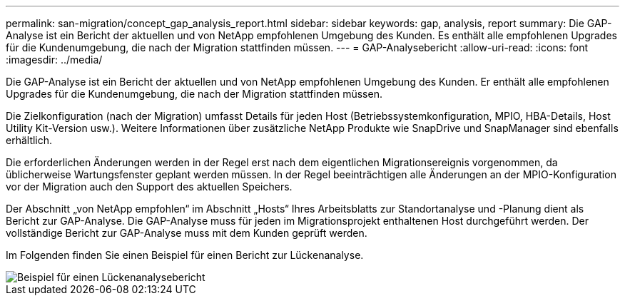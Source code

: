 ---
permalink: san-migration/concept_gap_analysis_report.html 
sidebar: sidebar 
keywords: gap, analysis, report 
summary: Die GAP-Analyse ist ein Bericht der aktuellen und von NetApp empfohlenen Umgebung des Kunden. Es enthält alle empfohlenen Upgrades für die Kundenumgebung, die nach der Migration stattfinden müssen. 
---
= GAP-Analysebericht
:allow-uri-read: 
:icons: font
:imagesdir: ../media/


[role="lead"]
Die GAP-Analyse ist ein Bericht der aktuellen und von NetApp empfohlenen Umgebung des Kunden. Er enthält alle empfohlenen Upgrades für die Kundenumgebung, die nach der Migration stattfinden müssen.

Die Zielkonfiguration (nach der Migration) umfasst Details für jeden Host (Betriebssystemkonfiguration, MPIO, HBA-Details, Host Utility Kit-Version usw.). Weitere Informationen über zusätzliche NetApp Produkte wie SnapDrive und SnapManager sind ebenfalls erhältlich.

Die erforderlichen Änderungen werden in der Regel erst nach dem eigentlichen Migrationsereignis vorgenommen, da üblicherweise Wartungsfenster geplant werden müssen. In der Regel beeinträchtigen alle Änderungen an der MPIO-Konfiguration vor der Migration auch den Support des aktuellen Speichers.

Der Abschnitt „von NetApp empfohlen“ im Abschnitt „Hosts“ Ihres Arbeitsblatts zur Standortanalyse und -Planung dient als Bericht zur GAP-Analyse. Die GAP-Analyse muss für jeden im Migrationsprojekt enthaltenen Host durchgeführt werden. Der vollständige Bericht zur GAP-Analyse muss mit dem Kunden geprüft werden.

Im Folgenden finden Sie einen Beispiel für einen Bericht zur Lückenanalyse.

image::../media/create_the_gap_analysis_report_1.png[Beispiel für einen Lückenanalysebericht]
